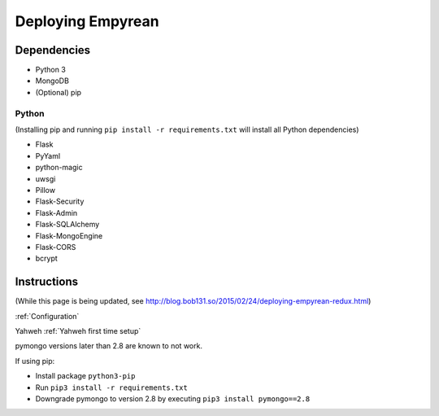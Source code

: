 Deploying Empyrean
==================

Dependencies
------------

-  Python 3
-  MongoDB
-  (Optional) pip

Python
~~~~~~

(Installing pip and running ``pip install -r requirements.txt`` will
install all Python dependencies)

-  Flask
-  PyYaml
-  python-magic
-  uwsgi
-  Pillow
-  Flask-Security
-  Flask-Admin
-  Flask-SQLAlchemy
-  Flask-MongoEngine
-  Flask-CORS
-  bcrypt

Instructions
------------

(While this page is being updated, see
http://blog.bob131.so/2015/02/24/deploying-empyrean-redux.html)

:ref:`Configuration`

Yahweh :ref:`Yahweh first time setup`

pymongo versions later than 2.8 are known to not work.

If using pip:

-  Install package ``python3-pip``
-  Run ``pip3 install -r requirements.txt``
-  Downgrade pymongo to version 2.8 by executing
   ``pip3 install pymongo==2.8``
